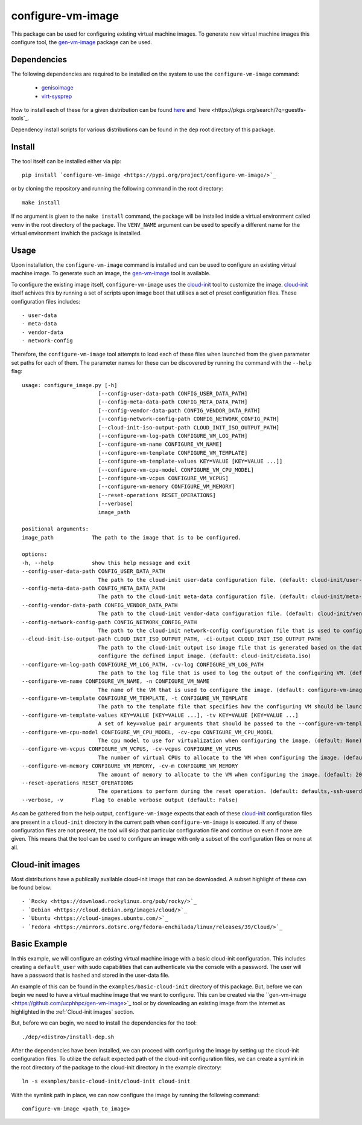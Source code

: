 ==================
configure-vm-image
==================

This package can be used for configuring existing virtual machine images.
To generate new virtual machine images this configure tool, the `gen-vm-image <https://github.com/ucphhpc/gen-vm-image>`_ package can be used.

------------
Dependencies
------------

The following dependencies are required to be installed on the system to use the ``configure-vm-image`` command:

    - `genisoimage <https://linux.die.net/man/1/genisoimage>`_
    - `virt-sysprep <https://linux.die.net/man/1/virt-sysprep>`_

How to install each of these for a given distribution can be found
`here <https://pkgs.org/search/?q=genisoimage>`_ and `here <https://pkgs.org/search/?q=guestfs-tools`_.

Dependency install scripts for various distributions can be found in the ``dep`` root directory of this package.

-------
Install
-------

The tool itself can be installed either via pip::

    pip install `configure-vm-image <https://pypi.org/project/configure-vm-image/>`_

or by cloning the repository and running the following command in the root directory::

    make install

If no argument is given to the ``make install`` command, the package will be installed inside a virtual environment called ``venv`` in the root directory of the package.
The ``VENV_NAME`` argument can be used to specify a different name for the virtual environment inwhich the package is installed.

-----
Usage
-----

Upon installation, the ``configure-vm-image`` command is installed and can be used to configure an existing virtual machine image.
To generate such an image, the `gen-vm-image <https://github.com/ucphhpc/gen-vm-image>`_ tool is available.

To configure the existing image itself, ``configure-vm-image`` uses the `cloud-init <https://cloudinit.readthedocs.io/en/latest/index.html>`_ tool to customize the image.
`cloud-init <https://cloudinit.readthedocs.io/en/latest/index.html>`_ itself achives this by running a set of scripts upon image boot that utilises a set of preset configuration files.
These configuration files includes::

    - user-data
    - meta-data
    - vendor-data
    - network-config

Therefore, the ``configure-vm-image`` tool attempts to load each of these files when launched from the given parameter set paths for each of them.
The parameter names for these can be discovered by running the command with the ``--help`` flag::

    usage: configure_image.py [-h]
                            [--config-user-data-path CONFIG_USER_DATA_PATH]
                            [--config-meta-data-path CONFIG_META_DATA_PATH]
                            [--config-vendor-data-path CONFIG_VENDOR_DATA_PATH]
                            [--config-network-config-path CONFIG_NETWORK_CONFIG_PATH]
                            [--cloud-init-iso-output-path CLOUD_INIT_ISO_OUTPUT_PATH]
                            [--configure-vm-log-path CONFIGURE_VM_LOG_PATH]
                            [--configure-vm-name CONFIGURE_VM_NAME]
                            [--configure-vm-template CONFIGURE_VM_TEMPLATE]
                            [--configure-vm-template-values KEY=VALUE [KEY=VALUE ...]]
                            [--configure-vm-cpu-model CONFIGURE_VM_CPU_MODEL]
                            [--configure-vm-vcpus CONFIGURE_VM_VCPUS]
                            [--configure-vm-memory CONFIGURE_VM_MEMORY]
                            [--reset-operations RESET_OPERATIONS]
                            [--verbose]
                            image_path

    positional arguments:
    image_path            The path to the image that is to be configured.

    options:
    -h, --help            show this help message and exit
    --config-user-data-path CONFIG_USER_DATA_PATH
                            The path to the cloud-init user-data configuration file. (default: cloud-init/user-data)
    --config-meta-data-path CONFIG_META_DATA_PATH
                            The path to the cloud-init meta-data configuration file. (default: cloud-init/meta-data)
    --config-vendor-data-path CONFIG_VENDOR_DATA_PATH
                            The path to the cloud-init vendor-data configuration file. (default: cloud-init/vendor-data)
    --config-network-config-path CONFIG_NETWORK_CONFIG_PATH
                            The path to the cloud-init network-config configuration file that is used to configure the network settings of the image. (default: cloud-init/network-config)
    --cloud-init-iso-output-path CLOUD_INIT_ISO_OUTPUT_PATH, -ci-output CLOUD_INIT_ISO_OUTPUT_PATH
                            The path to the cloud-init output iso image file that is generated based on the data defined in the user-data, meta-data, vendor-data, and network-config files. This seed iso file is then subsequently used to
                            configure the defined input image. (default: cloud-init/cidata.iso)
    --configure-vm-log-path CONFIGURE_VM_LOG_PATH, -cv-log CONFIGURE_VM_LOG_PATH
                            The path to the log file that is used to log the output of the configuring VM. (default: tmp/configure-vm.log)
    --configure-vm-name CONFIGURE_VM_NAME, -n CONFIGURE_VM_NAME
                            The name of the VM that is used to configure the image. (default: configure-vm-image)
    --configure-vm-template CONFIGURE_VM_TEMPLATE, -t CONFIGURE_VM_TEMPLATE
                            The path to the template file that specifies how the configuring VM should be launched. (default: None)
    --configure-vm-template-values KEY=VALUE [KEY=VALUE ...], -tv KEY=VALUE [KEY=VALUE ...]
                            A set of key=value pair arguments that should be passed to the --configure-vm-template. If a value contains spaces, you should define it with quotes. (default: [])
    --configure-vm-cpu-model CONFIGURE_VM_CPU_MODEL, -cv-cpu CONFIGURE_VM_CPU_MODEL
                            The cpu model to use for virtualization when configuring the image. (default: None)
    --configure-vm-vcpus CONFIGURE_VM_VCPUS, -cv-vcpus CONFIGURE_VM_VCPUS
                            The number of virtual CPUs to allocate to the VM when configuring the image. (default: 1)
    --configure-vm-memory CONFIGURE_VM_MEMORY, -cv-m CONFIGURE_VM_MEMORY
                            The amount of memory to allocate to the VM when configuring the image. (default: 2048MiB)
    --reset-operations RESET_OPERATIONS
                            The operations to perform during the reset operation. (default: defaults,-ssh-userdir)
    --verbose, -v         Flag to enable verbose output (default: False)

As can be gathered from the help output, ``configure-vm-image`` expects that each of these `cloud-init <https://cloudinit.readthedocs.io/en/latest/index.html>`_ configuration files are present in a ``cloud-init`` directory in the current path when ``configure-vm-image`` is executed.
If any of these configuration files are not present, the tool will skip that particular configuration file and continue on even if none are given.
This means that the tool can be used to configure an image with only a subset of the configuration files or none at all.

-----------------
Cloud-init images
-----------------

Most distributions have a publically available cloud-init image that can be downloaded. A subset highlight of these can be found below::

- `Rocky <https://download.rockylinux.org/pub/rocky/>`_
- `Debian <https://cloud.debian.org/images/cloud/>`_
- `Ubuntu <https://cloud-images.ubuntu.com/>`_
- `Fedora <https://mirrors.dotsrc.org/fedora-enchilada/linux/releases/39/Cloud/>`_

-------------
Basic Example
-------------

In this example, we will configure an existing virtual machine image with a basic cloud-init configuration.
This includes creating a ``default_user`` with sudo capabilities that can authenticate via the console with a password.
The user will have a password that is hashed and stored in the user-data file.

An example of this can be found in the ``examples/basic-cloud-init`` directory of this package.
But, before we can begin we need to have a virtual machine image that we want to configure.
This can be created via the ``gen-vm-image <https://github.com/ucphhpc/gen-vm-image>`_ tool or by downloading an existing image from the internet as highlighted
in the :ref:`Cloud-init images` section.

But, before we can begin, we need to install the dependencies for the tool::
    
    ./dep/<distro>/install-dep.sh


After the dependencies have been installed, we can proceed with configuring the image by setting up the cloud-init configuration files.
To utilize the default expected path of the cloud-init configuration files, we can create a symlink in the
root directory of the package to the cloud-init directory in the example directory::

    ln -s examples/basic-cloud-init/cloud-init cloud-init

With the symlink path in place, we can now configure the image by running the following command::

    configure-vm-image <path_to_image>

